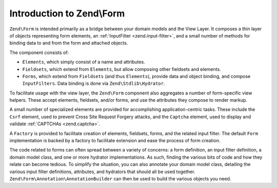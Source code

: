 .. _zend.form.intro:

Introduction to Zend\\Form
==========================

``Zend\Form`` is intended primarily as a bridge between your domain models and the View Layer. It composes a thin layer of objects representing form elements, an :ref:`InputFilter <zend.input-filter>`, and a small number of methods for binding data to and from the form and attached objects.

The component consists of:

- ``Elements``, which simply consist of a name and attributes.

- ``Fieldsets``, which extend from ``Elements``, but allow composing other fieldsets and elements.

- ``Forms``, which extend from ``Fieldsets`` (and thus ``Elements``), provide data and object binding, and compose ``InputFilters``. Data binding is done via ``Zend\Stdlib\Hydrator``.

To facilitate usage with the view layer, the ``Zend\Form`` component also aggregates a number of form-specific view helpers. These accept elements, fieldsets, and/or forms, and use the attributes they compose to render markup.

A small number of specialized elements are provided for accomplishing application-centric tasks. These include the ``Csrf`` element, used to prevent Cross Site Request Forgery attacks, and the ``Captcha`` element, used to display and validate :ref:`CAPTCHAs <zend.captcha>`.

A ``Factory`` is provided to facilitate creation of elements, fieldsets, forms, and the related input filter. The default ``Form`` implementation is backed by a factory to facilitate extension and ease the process of form creation.

The code related to forms can often spread between a variety of concerns: a form definition, an input filter definition, a domain model class, and one or more hydrator implementations. As such, finding the various bits of code and how they relate can become tedious. To simplify the situation, you can also annotate your domain model class, detailing the various input filter definitions, attributes, and hydrators that should all be used together. ``Zend\Form\Annotation\AnnotationBuilder`` can then be used to build the various objects you need.


